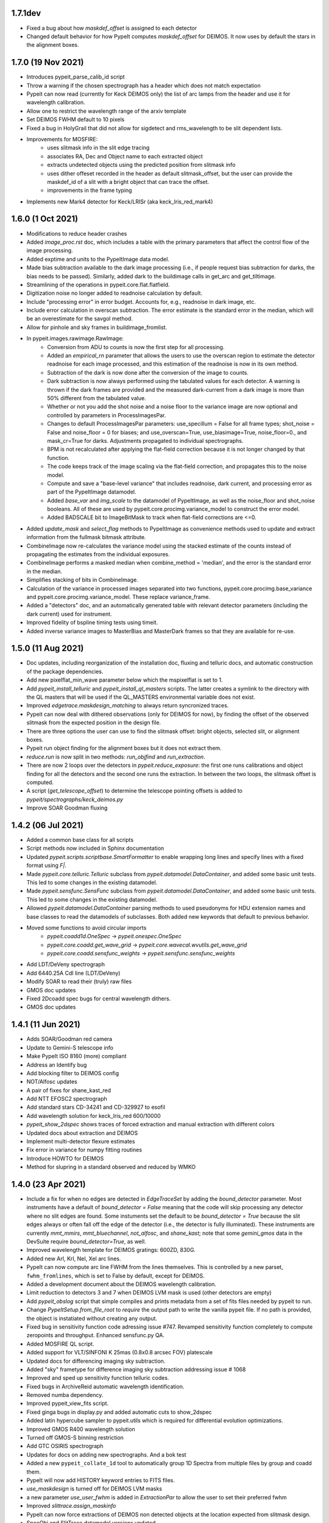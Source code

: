 

1.7.1dev
--------
- Fixed a bug about how `maskdef_offset` is assigned to each detector
- Changed default behavior for how PypeIt computes `maskdef_offset` for DEIMOS.
  It now uses by default the stars in the alignment boxes.

1.7.0 (19 Nov 2021)
-------------------

- Introduces pypeit_parse_calib_id script
- Throw a warning if the chosen spectrograph has a header which does not
  match expectation
- Pypeit can now read (currently for Keck DEIMOS only) the list of arc
  lamps from the header and use it for wavelength calibration.
- Allow one to restrict the wavelength range of the arxiv template
- Set DEIMOS FWHM default to 10 pixels
- Fixed a bug in HolyGrail that did not allow for sigdetect and
  rms_wavelength to be slit dependent lists.
- Improvements for MOSFIRE:
    - uses slitmask info in the slit edge tracing
    - associates RA, Dec and Object name to each extracted object
    - extracts undetected objects using the predicted position from
      slitmask info
    - uses dither offeset recorded in the header as default
      slitmask_offset, but the user can provide the maskdef_id of a slit
      with a bright object that can trace the offset.
    - improvements in the frame typing
- Implements new Mark4 detector for Keck/LRISr (aka keck_lris_red_mark4)

1.6.0 (1 Oct 2021)
------------------

- Modifications to reduce header crashes
- Added `image_proc.rst` doc, which includes a table with the primary parameters
  that affect the control flow of the image processing.
- Added exptime and units to the PypeItImage data model.
- Made bias subtraction available to the dark image processing (i.e., if people
  request bias subtraction for darks, the bias needs to be passed).  Similarly,
  added dark to the buildimage calls in get_arc and get_tiltimage.
- Streamlining of the operations in pypeit.core.flat.flatfield.
- Digitization noise no longer added to readnoise calculation by default.
- Include "processing error" in error budget.  Accounts for, e.g., readnoise in
  dark image, etc.
- Include error calculation in overscan subtraction.  The error estimate is the
  standard error in the median, which will be an overestimate for the savgol
  method.
- Allow for pinhole and sky frames in buildimage_fromlist.
- In pypeit.images.rawimage.RawImage:
    - Conversion from ADU to counts is now the first step for all processing.
    - Added an `empirical_rn` parameter that allows the users to use the
      overscan region to estimate the detector readnoise for each image
      processed, and this estimation of the readnoise is now in its own method.
    - Subtraction of the dark is now done after the conversion of the image to
      counts.
    - Dark subtraction is now always performed using the tabulated values for
      each detector.  A warning is thrown if the dark frames are provided and
      the measured dark-current from a dark image is more than 50% different
      from the tabulated value.
    - Whether or not you add the shot noise and a noise floor to the variance
      image are now optional and controlled by parameters in ProcessImagesPar.
    - Changes to default ProcessImagesPar parameters: use_specillum = False for
      all frame types; shot_noise = False and noise_floor = 0 for biases; and
      use_overscan=True, use_biasimage=True, noise_floor=0., and mask_cr=True
      for darks.  Adjustments propagated to individual spectrographs.
    - BPM is not recalculated after applying the flat-field correction because
      it is not longer changed by that function.
    - The code keeps track of the image scaling via the flat-field correction,
      and propagates this to the noise model.
    - Compute and save a "base-level variance" that includes readnoise, dark
      current, and processing error as part of the PypeItImage datamodel.
    - Added `base_var` and `img_scale` to the datamodel of PypeItImage, as well
      as the noise_floor and shot_noise booleans.  All of these are used by
      pypeit.core.procimg.variance_model to construct the error model.
    - Added BADSCALE bit to ImageBitMask to track when flat-field corrections
      are <=0.
- Added `update_mask` and `select_flag` methods to PypeItImage as convenience
  methods used to update and extract information from the fullmask bitmask
  attribute.
- CombineImage now re-calculates the variance model using the stacked estimate
  of the counts instead of propagating the estimates from the individual
  exposures.
- CombineImage performs a masked median when combine_method = 'median', and the
  error is the standard error in the median.
- Simplifies stacking of bits in CombineImage.
- Calculation of the variance in processed images separated into two functions,
  pypeit.core.procimg.base_variance and pypeit.core.procimg.variance_model.
  These replace variance_frame.
- Added a "detectors" doc, and an automatically generated table with relevant
  detector parameters (including the dark current) used for instrument.
- Improved fidelity of bspline timing tests using timeit.
- Added inverse variance images to MasterBias and MasterDark frames so that they
  are available for re-use.

1.5.0 (11 Aug 2021)
-------------------

- Doc updates, including reorganization of the installation doc, fluxing and
  telluric docs, and automatic construction of the package dependencies.
- Add new pixelflat_min_wave parameter below which the mspixelflat is set to 1.
- Add `pypeit_install_telluric` and `pypeit_install_ql_masters` scripts.  The
  latter creates a symlink to the directory with the QL masters that will be
  used if the QL_MASTERS environmental variable does not exist.
- Improved `edgetrace.maskdesign_matching` to always return syncronized traces.
- Pypeit can now deal with dithered observations (only for DEIMOS for now), by
  finding the offset of the observed slitmask from the expected position in the design file.
- There are three options the user can use to find the slitmask offset: bright objects,
  selected slit, or alignment boxes.
- Pypeit run object finding for the alignment boxes but it does not extract them.
- `reduce.run` is now split in two methods: `run_objfind` and `run_extraction`.
- There are now 2 loops over the detectors in `pypeit.reduce_exposure`: the first
  one runs calibrations and object finding for all the detectors and the second one
  runs the extraction. In between the two loops, the slitmask offset is computed.
- A script (`get_telescope_offset`) to determine the telescope pointing offsets is
  added to `pypeit/spectrographs/keck_deimos.py`
- Improve SOAR Goodman fluxing


1.4.2 (06 Jul 2021)
-------------------

- Added a common base class for all scripts
- Script methods now included in Sphinx documentation
- Updated `pypeit.scripts.scriptbase.SmartFormatter` to enable wrapping
  long lines and specify lines with a fixed format using `F|`.
- Made `pypeit.core.telluric.Telluric` subclass from
  `pypeit.datamodel.DataContainer`, and added some basic unit tests.
  This led to some changes in the existing datamodel.
- Made `pypeit.sensfunc.SensFunc` subclass from
  `pypeit.datamodel.DataContainer`, and added some basic unit tests.
  This led to some changes in the existing datamodel.
- Allowed `pypeit.datamodel.DataContainer` parsing methods to used
  pseudonyms for HDU extension names and base classes to read the
  datamodels of subclasses.  Both added new keywords that default to
  previous behavior.
- Moved some functions to avoid circular imports
    - `pypeit.coadd1d.OneSpec` -> `pypeit.onespec.OneSpec`
    - `pypeit.core.coadd.get_wave_grid` ->
      `pypeit.core.wavecal.wvutils.get_wave_grid`
    - `pypeit.core.coadd.sensfunc_weights` ->
      `pypeit.sensfunc.sensfunc_weights`
- Add LDT/DeVeny spectrograph
- Add 6440.25A CdI line (LDT/DeVeny)
- Modify SOAR to read their (truly) raw files
- GMOS doc updates
- Fixed 2Dcoadd spec bugs for central wavelength dithers.
- GMOS doc updates


1.4.1 (11 Jun 2021)
-------------------

- Adds SOAR/Goodman red camera
- Update to Gemini-S telescope info
- Make PypeIt ISO 8160 (more) compliant
- Address an Identify bug
- Add blocking filter to DEIMOS config
- NOT/Alfosc updates
- A pair of fixes for shane_kast_red
- Add NTT EFOSC2 spectrograph
- Add standard stars CD-34241 and CD-329927 to esofil
- Add wavelength solution for keck_lris_red 600/10000
- `pypeit_show_2dspec` shows traces of forced extraction and manual
  extraction with different colors
- Updated docs about extraction and DEIMOS
- Implement multi-detector flexure estimates
- Fix error in variance for numpy fitting routines
- Introduce HOWTO for DEIMOS
- Method for slupring in a standard observed and reduced by WMKO


1.4.0 (23 Apr 2021)
-------------------

- Include a fix for when no edges are detected in `EdgeTraceSet` by
  adding the `bound_detector` parameter.  Most instruments have a
  default of `bound_detector = False` meaning that the code will skip
  processing any detector where no slit edges are found.  Some
  instuments set the default to be `bound_detector = True` because the
  slit edges always or often fall off the edge of the detector (i.e.,
  the detector is fully illuminated).  These instruments are currently
  `mmt_mmirs`, `mmt_bluechannel`, `not_alfosc`, and `shane_kast`; note
  that some `gemini_gmos` data in the DevSuite require
  `bound_detector=True`, as well.
- Improved wavelength template for DEIMOS gratings: 600ZD, 830G.
- Added new ArI, KrI, NeI, XeI arc lines.
- PypeIt can now compute arc line FWHM from the lines themselves. This
  is controlled by a new parset, ``fwhm_fromlines``, which is set to
  False by default, except for DEIMOS.
- Added a development document about the DEIMOS wavelength calibration.
- Limit reduction to detectors 3 and 7 when DEIMOS LVM mask is used
  (other detectors are empty)
- Add `pypeit_obslog` script that simple compiles and prints metadata
  from a set of fits files needed by pypeit to run.
- Change `PypeItSetup.from_file_root` to *require* the output path to
  write the vanilla pypeit file.  If no path is provided, the object is
  instatiated without creating any output.
- Fixed bug in sensitivity function code adressing issue #747. Revamped
  sensitivity function completely to compute zeropoints and throughput.
  Enhanced sensfunc.py QA.
- Added MOSFIRE QL script.
- Added support for VLT/SINFONI K 25mas (0.8x0.8 arcsec FOV) platescale
- Updated docs for differencing imaging sky subtraction.
- Added "sky" frametype for difference imaging sky subtraction
  addressing issue # 1068
- Improved and sped up sensitivity function telluric codes.
- Fixed bugs in ArchiveReid automatic wavelength identification.
- Removed numba dependency.
- Improved pypeit_view_fits script.
- Fixed ginga bugs in display.py and added automatic cuts to show_2dspec
- Added latin hypercube sampler to pypeit.utils which is required for
  differential evolution optimizations.
- Improved GMOS R400 wavelength solution
- Turned off GMOS-S binning restriction
- Add GTC OSIRIS spectrograph
- Updates for docs on adding new spectrographs.  And a bok test
- Added a new ``pypeit_collate_1d`` tool to automatically group 1D
  Spectra from multiple files by group and coadd them.
- PypeIt will now add HISTORY keyword entries to FITS files.
- `use_maskdesign` is turned off for DEIMOS LVM masks
- a new parameter `use_user_fwhm` is added in `ExtractionPar` to allow
  the user to set their preferred fwhm
- Improved `slittrace.assign_maskinfo`
- PypeIt can now force extractions of DEIMOS non detected objects at the
  location expected from slitmask design.
- SpecObj and SlitTrace datamodel versions updated

1.3.3 (24 Feb 2021)
-------------------

- (Hotfix) Command-line argument bug in `pypeit_coadd_1dspec` script.
- (Hotfix) Bug fix in `pypeit_obslog` script.
- (Hotfix) X-Shooter bits


1.3.2 (08 Feb 2021)
-------------------

- (Hotfix) Bug in content type of README file that prevented upload to
  PyPI

1.3.1 (01 Feb 2021)
-------------------

- pypeit_chk_wavecalib script
- Option to limit channels shown for pypeit_show_2dspec
- sigdetect on in full_template
- Added new ArI, ArII lines
- Improved 1Dfit QA
- Final wavelength template for DEIMOS 900ZD
- Fix a bug in `pypeit/core/arc.py` and `pypeit/core/wavecal/autoid.py` due
  to the padding to the arc frames
- Added a new XeI line
- Turn off sigma clipping for DEIMOS arc frames.
- Refactor setup.py to use setup.cfg to define package configuration
- Refactor version handling to use setuptools_scm to grab version info from git tags
- Add support for testing within isolated environments via tox
- Refactor CI to use tox to run tests
- Add cron-scheduled tests to CI
- Add tests to CI to cover macos, windows, and conda installations
- Refactor wrapper scripts in bin/ to be entry_points defined in setup.cfg
- Deprecate check_requirements now that dependencies are handled by the installation



1.3.0 (13 Dec 2020)
-------------------

- DATE-OBS, UTC, AMPMODE, and MOSMODE added to metadata for DEIMOS, and
  the first three are now included in the auto-generated pypeit files.
- DEIMOS AMPMODE is now included in the list of metadata used to
  determine the DEIMOS configuration (setup).
- Frames ignored by
  `pypeit.metadata.PypeItMetaData.unique_configurations` used to
  establish the unique configurations are now set by
  `pypeit.spectrographs.spectrograph.Spectrograph.config_independent_frames`.
  These default to 'bias' and 'dark' frames.
- `pypeit.spectrographs.spectrograph.Spectrograph.config_independent_frames`
  can also return a *single* keyword selecting the metadata column used
  to match these frames to a given configuration.  For DEIMOS, this is
  used to match bias and dark frames to a configuration observed on the
  same date.  Currently these frames can only be set to a single
  configuration.
- Added `pypeit.metadata.PypeItMetaData.clean_configurations` that
  ignores frames that cannot be reduced by pypeit, as set by
  `pypeit.spectrographs.spectrograph.Spectrograph.valid_configuration_values`.
  For DEIMOS, this is used to ignore frames that are taken in
  direct-imaging mode or using anything except the B amplifier to read
  the data.  The ignored frames are removed from the metadata table
  (`fitstbl`).
- `update_docs` script now builds the html as well as the api rst files.
  It also prints a pass/fail comment.
- Added tests to `pypeit/tests/test_setups.py` to test that PypeIt
  correctly and automatically identifies frames from multiple DEIMOS
  configurations and that `pypeit.pypeitsetup.PypeItSetup` correctly
  produces separate pypeit files for each configuration.
- Added a development document reporting that PypeIt now satisfies the
  `PD-3` requirement Keck outlined for the DEIMOS PypeIt pipeline.
- Building the docs now dynamically generates an example pypeit and
  sorted file for inclusion in the PypeIt documentation.
- The setup block is now a simple listing of the keywords and values
  used to identify the instrument configuration.
- Refactor identify GUI and improve its docs
- Modest refactoring of templates.py
- Construction of wavelength arxiv files for DEIMOS 1200B and blue 1200G
- Pypeit now adds DEIMOS slits that are expected from the slitmask design
  but not found in the tracing process.
- PypeIt now flags as “BOXSLT” DEIMOS slits that are expected to be
  alignment boxes from slitmask design.
- Added a table with DEIMOS slitmask design and objects info to the
  SlitTraceSet datamodel
- Add support for MMTO Blue Channel Spectrograph
- Add GitHub Actions CI workflow
- Incorporates a procedure to enable GMOS Nod and Shuffle observations
- New GMOS wavelength solutions
- Remove Travis CI config
- General housecleaning of spectrographs
    - Documentation improvements
    - Dynamically builds table of available spectrographs; see
      `pypeit.spectrographs.available_spectrographs`
    - `pypeit.defs` is now deprecated
    - Removed usage from `pypeit.pypmsgs` and moved it to `run_pypeit.py`
    - Many Spectrograph instance attributes are now class attributes; in
      particular, previous instance attribute `spectrograph` is now `name`.
    - Added class attributes that set if the spectrograph is supported and any
      comments for the summary table.
    - `default_pypeit_par` is now a class method, which allows the name of the
      spectrograph to be defined in a single place
    - Valid spectrographs are no longer checked by
      `pypeit.par.pypeitpar.ReduxPar`.  This caused a circular import in the
      new strucuture.  The parameter `par['rdx']['spectrograph']` is virtually
      always checked by `load_spectrograph`, so I don't think this is a
      problem.
- Kastr 300 grating solutions
- Hotfix to include the solutions!
- Improved DEIMOS slitmask design matching
- Assign RA/DEC to DEIMOS extractions
- DEIMOS object RA, Dec, and name returned when running `pypeit_show_1d --list` and saved in
  the .txt file with the list of 1d spectra.
- DEIMOS object name and `maskdef_id` visible in ginga when running `pypeit_show_2d`
- Fix sigma clipping bug!

1.2.0 (15 Oct 2020)
-------------------

- Frame-typing tweaks for DEIMOS
    - Exposure-time ranges removed
    - All frame types now key off OBSTYPE
- Added more detail on citation policy to main page on readthedocs
- Added docs for BitMasks
- Altered scripts interface to allow for dynamically making the help doc
  files
- full spatial/spectral flexure and heliocentric corrections implemented
  for IFU reductions
- optimal weights in datacube generation
- Docs for skysub, extraction, flat fielding
- New skysub options for masking and suppressing local
- Added `pypeit/core/convert_DEIMOSsavfiles.py` to convert .sav files
  into fits files
- Added "amap" and "bmap" fits files in
  `pypeit/data/static_calibs/keck_deimos/` for DEIMOS optical model
- Added `pypeit/core/slitdesign_matching.py` and `maskdesign_matching`
  to `EdgeTraceSet`
- Added ParSet for switching ON the slit-mask design matching. Default
  is ON for `keck_deimos`
- Pypeit registers `maskdef_id` in SlitTraceSet if instrument is
  `keck_deimos`
- Fix assignment bug in fitting bspline

1.1.1 (10 Sep 2020)
-------------------

- (Hotfix) Fluxing doc edits
- (Hotfix) Fix sdist pip installation

1.1.0 (8 Sep 2020)
------------------

- Fixed a bug for IR reductions for cases where only negative object
  traces are identified.  These were accidentally being written to the
  spec1d file.
- Fixed a bug fixes a bug in full_template wavelength reidentification
  for situations where extreme wavelength coverage slits results in
  reidentification with a purely zero-padded array.
- Fixed a bug fixes a bug in full_template wavelength reidentification
  for situations where extreme wavelength coverage slits results in
  reidentification with a purely zero-padded array.
- Fixed another such bug arising from these zero-padded arrays.
- (Hotfix) Deal with chk_calibs test
- Script to generate combined datacubes for IFU data.
- Changed numpy (> 1.18.0) and scipy (> 1.4.0) version requirements
- Allow show2d_spec, chk_edges, chk_flats to load older Spec2DObj
  datamodel versions
- Implemented a plugin kindly provided by the ginga developers to
  display images with a secondary wavelength image WCS.
    - Removes dependency on @profxj's ginga fork, and avoids a bug when
      using WCS image registration in that fork.
    - `pypeit/ginga.py` moved to `pypeit/display/display.py` and ginga
      plugin added to `pypeit/diplay` directory.
    - ginga plugin registered as an entry point in `setup.py`
    - Added a script to check that the plugins are all available.
    - Installation docs updated.  Both `ginga` and `linetools` are now
      installed via pip.
- Deprecated `pypeit/debugger.py` and `pypeit/data/settings`
- Removed h5py as a dependency
- `linetools` is now listed in `pypeit/requirements.txt` until I can
  check if it still causes readthedocs to fail...
- Modify Spec2DObj 2D model for float32 images
- `pypeit.tracepca.TracePCA` and `pypeit.edgetrace.EdgeTraceSet` now
  subclass from `pypeit.datamodel.DataContainer`
- Refactor WaveCalib into a DataContainer
- Refactor fitting + PypeItFit DataContainer
- Coadd2D bug fixes
- Coadd2D without spec1d files
- Coadd2D offsets
- Some Coadd2D docs
- Manual extraction
- Improve LBT/LUCI
- Add MMT/MMIRS
- QL script for Keck/MOSFIRE (beta version)
- Correct det bug in keck_lris
- Modifications to allow for flailing LRISr detector
- Modifications for parse LRIS LAMPS prior to 2010 upgrade
- Added support for P200/DBSP and P200/TripleSpec

1.0.6 (22 Jul 2020)
-------------------

- (Hotfix) Deal with wavecalib crash
- Fix class and version check for DataContainer objects.
- Script to check for calibration files
- No longer require bias frames as default for DEIMOS
- Implement grism19 for NOT/ALFOSC
- Introduced another parameter used to identify box slits, as opposed to
  erroneous "slits" found by the edge tracing algorithms.  Any slit that
  has `minimum_slit_length < length < minimum_slit_length_sci` is
  considered a `BOXSLIT`, any slit with `length < minimum_slit_length`
  is considered a `SHORTSLIT`; the latter are always ignored.
- Introduced order matching code into EdgeTraceSet.
    - This helps fix an issue for GNIRS_10L caused by the orders
      shifting.
    - Introduces two paramters in `EdgeTraceSetPar` to assist the
      matching: `order_match` and `order_offset`
    - Echelle spectrographs should now always have `ech_order` defined
      in the SlitTraceSet object.
    - Removes the need for `Spectrograph.slit2order` and
      `Spectrograph.order_vec`.  Changes propagated, primarily in
      `wavecalib.py`, `autoid.py`, and `reduce.py`.
- Adds in Keck/LRISr with the original detector
- Adds in Keck/LRISb with the FITS format

1.0.5 (23 Jun 2020)
-------------------

- Add median combining code
- Make biasframes median combine by default
- Implemented IFU reduction hooks
- KCWI reduction complete up to spec2D frames
- Implemented new flatfield DataContainer to separate pixelflat and
  illumflat

1.0.4 (27 May 2020)
-------------------

- Add a script (pypeit_flux_setup) for creating fluxing, coadd1d and
  tellfit pypeit files
- Add telluric fitting script, pypeit_tellfit

1.0.3 (04 May 2020)
-------------------

- Add illumflat frametype
- Enable dark image subtraction
- Refactor of Calibrations (remove cache, add get_dark)
- Enable calibration-only run
- Clean up flat, bias handling
- Make re-use masters the default mode of run_pypeit
- Require Python 3.7
- Fixed a bug in NIRES order finding.
- Add NOT/ALFOSC
- Fluxing docs
- Fix flexure and heliocentric bugs
- Identify GUI updates

1.0.2 (30 Apr 2020)
-------------------

- Various doc hotfixes
- wavelength algorithm hotfix, such that they must now generate an entry
  for every slit, bad or good.

1.0.1 (13 Apr 2020)
-------------------

- Various hot fixes

1.0.0 (07 Apr 2020)
-------------------

- Replaces usage of the `tslits_dict` dictionary with
  `pypeit.slittrace.SlitTraceSet` everywhere.  This `SlitTraceSet`
  object is now the main master file used for passing around the slit
  edges once the edges are determined by `EdgeTraceSet`.
- Removes usage of `pypeit.pixels.tslits2mask` and replaces it with
  `pypeit.slittrace.SlitTraceSet.slit_img`.
- Significant changes to flat-fielding control flow.
    - Added `rej_sticky`, `slit_trim`, `slit_pad`, `illum_iter`,
      `illum_rej`, `twod_fit_npoly` parameters to FlatFieldPar.
    - Illumination flat no longer removed if the user doesn't want to
      apply it to the data.  The flat was always created, but all that
      work was lost if the illumination correction wasn't requested.
    - Replaced tweak edges method with a more direct algorithm.
    - `pypeit.core.flat.fit_flat` moved to
      `pypeit.flatfield.FlatField.fit`.
- Reoriented trace images in the `EdgeTraceSet` QA plots.  Added the
  sobel image to the ginga display.
- Added `bspline_profile_qa` for generic QA of a bspline fit.
- Eliminate MasterFrame class
- Masks handled by a DataContainer
- Move DetectorPar into a DataContainer (named DetectorContainer) which
  enables frame-level construction
- Advances to DataContainer (array type checking; nested DataContainers;
  to_master_file)
- Dynamic docs for calibration images
- Every calibration output to disk is help within a DataContainer,
  separate from previous classes.  Exception is WaveCalib (this needsd a
  fit DataContainer first)
- Substantial refactoring of Calibrations
- Add MDM OSMOS spectrograph
- Moved pypeit.core.pydl.bspline into its own module, `pypeit.bspline`
- Introduced C backend functions to speed up bspline fitting
    - now require `extension_helpers` package to build pypeit and
      necessary files/code in `setup.py` to build the C code
    - C functions will be used by default, but code will revert to pure
      python, if there's some problem importing the C module
    - Added tests and pre-cooked data to ensure identical behavior
      between the pure python and C functions.
- Moved some basis function builders to pypeit.core.basis
- Release 1.0 doc
- Lots of new docs
- pypeit_chk_2dslits script
- DataContainer's for specobj, bspline
- Introduction of Spec2DObj, AllSpec2DObj, and OneSpec (for Coadd1D)
- Added bitmask to SlitTraceSet
- Introduced SlitTraceSet.spat_id and its usage throughout the code
- Spatial flexure corrections
    - Significant refactor of flatfield.BuildFlatField.fit()
    - Spatial flexure measuring code
    - PypeItPar control
    - Modifications to SlitTraceSet methods
    - Illumflat generated dynamically with different PypeIt control
    - waveimage generated dynamicall and WaveImage deprecated
- Moved RawImage into ProcessRawImage and renamed the latter to the
  former
- Continued refactoring of Calibrations
- Initial code for syncing SpecObjs across exposures
- Option to ignore profile masking during extraction
- Additional code in DataContainer related to MasterFrames
- Eliminated WaveImage
- Updates to QL scripts
- Lots of new tests



0.13.2 (17 Mar 2020)
--------------------

- Added PypeIt identify GUI script for manual wavelength calibration
- Add bitmask tests and print bitmask names that are invalid when
  exception raised.
- Parameter set keywords now sorted when exported to an rst table.
- Enable user to scale flux of coadded 1D spectrum to a filter magnitude
- Hold RA/DEC as float (decimal degrees) in PypeIt and knock-on effects
- Add more cards to spec1d header output
- Fixes a few sensfunc bugs
- Added template for LRIS 600/7500
- Deal with non-extracted Standard
- docs docs and more docs
- A QA fix too

0.13.1 (07 Mar 2020)
--------------------

- Missed a required merge with master before tagging 0.13.0.

0.13.0 (07 Mar 2020)
--------------------

- Refactored sensitivity function, fluxing, and coadding scripts and
  algorithms.
- Added support for additional near-IR spectrographs.
- Restrict extrapolation in tilt fitting
- Implemented interactive sky region selection

0.12.3 (13 Feb 2020)
--------------------

- Implemented DataContainer
- Added fits I/O methods
- Implemented SlitTraceSet
- Setup of `pypeit.par.pypeitpar` parameter sets should now fault if the
  key is not valid for the given parameter set.  NOTE: The check may
  fail if there are identical keys for different parameter sets.
- Modification to add_sobj() for numpy 18

0.12.2 (14 Jan 2020)
--------------------

- Introduces quick look scripts for MOS and NIRES
- Bumps dependencies including Python 3.7
- Modest refactoring of reduce/extraction/skysub codes
- Refactor of ScienceImage Par into pieces
- Finally dealt with 'random' windowing of Shane_kast_red
- Dynamic namp setting for LRISr when instantiating Spectrograph

0.12.1 (07 Jan 2020)
--------------------

- Hotfixes: np.histogram error in core/coadd1d.py, np.linspace using
  float number of steps in core/wave.py, and sets numpy version to 1.16

0.12.0 (23 Dec 2019)
--------------------

- Implemented MOSFIRE and further implemented NIRSPEC for Y-band
  spectroscopy.
- Fixed bug in coadd2d.
- Add VLT/FORS filters to our database
- Improved DEIMOS frame typing
- Brings Gemini/GMOS into the suite (R400)
- Also an important change for autoid.full_template()
- Fixed trace extrapolation, to fix bugs in object finding. Tweaks to
  object finding algorithm.
- Major improvements to echelle object finding.
- Improved outlier rejection and coefficient fitting in pca_trace
- Major improvements to coadd routines in coadd1d
- Introduced telluric module and telluric correction routines
- Implemented tilt image type which is now a required frame type
- Streamlined and abstracted echelle properties and echelle routine in
  spectrograph classes.
- Revamped 2-d coadding routines and introduced 2-d coadding of
  MultiSlit data
- Improved ginga plotting routines.
- Fixed bug associated with astropy.stats.sigma_clipped_stats when
  astropy.stats.mad_std is used.
- Refactor BPM generation
- Merge raw_image loading with datasec_img and oscansec_img generation
- Sync datasec_img to image in ProcessRawImage
- Started (barely) on a path to having calibration images in counts and
  not ADU
- Refactors GMOS for get_rawimage method
- Enables GMOS overscan subtraction
- Adds R400 wavelength solution for old E2V chip
- Revises simple_calib() method for quick and dirty wavelength
  calibration
- Adds a related show_wvcalib script
- Changes to ech_combspec to better treat filenames
- Fixed bug when bias was set to 'force' which was not bias subtracting
- Implemented changes to vlt_xshooter_nir to now require darks taken
  between flats
- Made flat fielding code a bit more robust against hot pixels at edge
  of orders
- Added pypeit_chk_flat script to view flat images
- Refactored image objects into RawImage, ProcessRawImage, PypeItImage,
  BuildImage
- Moved load() and save() methods from MasterFrame to the individual
  calibration objects
- Converted ArcImage and FlatImages into counts
- Added code to allow for IVAR and RN2 image generation for calibs
- Added several from_master_file() instantiation methods
- Use coadd2d.weighted_combine() to stack calibration images
- Major refactor of slit edge tracing
- Added 'Identify' tool to allow manual identification and calibration
  of an arc spectrum
- Added support for WHT/ISIS
- Added 'Object Tracing' tool to allow interactive object tracing
- Added code of conduct
- Deprecated previous tracing code: `pypeit.traceslits` and
  `pypeit.core.trace_slits`, as well as some functions in
  `pypeit.core.extract` that were replaced by
  `pypeit.core.moment.moment1d` and functions in `pypeit.core.trace`.
- PCA now saved to MasterEdges file; added I/O methods
- Improved CuAr linelists and archives for Gemini wavelength solutions
- New data model for specobj and specobsj objects (spec1d)
- Started some improvements to Coadd2D, TBC
- Allow for the continuum of the arc image to be modeled and subtracted
  when tracing the line-centroid tilts
- Include a mask in the line detection in extracted central arc spectrum
  of each slit/order.  For VLT XShooter NIR, this was needed to ensure
  the sigma calculation didn't include the off-order spectral positions.
- Added a staticmethed to :class:`pypeit.edgetrace.EdgeTraceSet` that
  constructs a ``tslits_dict`` object directly from the Master file.

0.11.0.1
---------

- Add DOI

0.11.0 (22 Jun 2019)
--------------------

- Add magellan_mage, including a new ThAr linelist and an archived
  solution
- Polish several key echelle methods
- Modify create_linelist to default to vacuum
- Update Xshooter, NIRES, and GNIRS
- Refactor ProcessImages into ProcessRawImage, PypeItImage,
  CalibrationImage, ScienceImage, and ImageMask
- Refactor ScienceImage into SciImgStack
- Fix arc tilts bug
- Started an X-Shooter doc and introduced a [process][bias] parameter
- Modified processing steps for bias + overscan subtraction
- Started notes on how to generate a new spectrograph in PypeIt
- Refactoring of reduce to take a ScienceImage object for the images and
  the mask
- Updates to many spectrograph files to put datasec, oscansec in the raw
  frame
- Add find_trim_edge and std_prof_nsigma parameters
- A bit of tuning for MagE
- Fixes for Echelle in fluxspec
- Writes a chosen set of header cards to the spec1D and coadd files
- Updates for FORS2
- Introduced new coadd1d module and some new coadd functinality.
- modified interface to robust_polyfit_djs, robust_optimize, and
  djs_reject.
- Added utility routine cap_ivar for capping the noise level.
- Fixed a bug in optimal extraction which was causing hot pixels when a
  large fraction of the pixels on the object profile were masked.
- Major bug fixes and improvements to echelle object finding. Orders
  which did not cover the entire detector were not being treated
  properly.

0.10.1 (22 May 2019)
--------------------

- Minor bug fix to allow for `None` exposure times when typing frames.

0.10.0 (21 May 2019)
--------------------

- Enable PyPI
- Streamline some of the instantiation at the beginning of
  PypeIt.__init__.
    - Moves the call to default_pypeit_par into config_specific_par.
    - Adds a finalize_usr_build() function to PypeItMetaData to
      consolidate the few opaque steps when finishing the meta data
      build.
- Hack for Kastr
- Turn on Shane Kastb grism wavelength solutions (not tested)
- Started splitting Arc Line Templates Notebook into pieces
- Allows for slice like syntax when defining calibration groups.
- Introduce 'tilt' frame type.  Not used yet.  Everything that's typed
  as an 'arc' is now also typed as a 'tilt'.
- Use matplotlib 'agg' backend to the top-level `__init__.py` to allow
  for running the code under a screen; may need a better approach.
- Numerous doc and style fixes
- Add `master_type` to `MasterFrame` (and derived classes), which is
  used to set the name of the master frame output file.
- Significant edits to `MasterFrame` to streamline IO for derived
  classes.  Lead to significant changes to `Calibrations`.
- Main paths now set in `PypeIt`.
- Allow `connect_to_ginga` to start up the ginga viewer.
- Add a pytest `skipif` that checks if the Cooked directory exists in
  the dev-suite.  Use this to run the tests that only need the raw image
  data or don't need the dev-suite at all.
- Move wavelength calibration save/load out of `pypeit.wavecalib` into
  `pypeit.core.wavecal.waveio.py`
- Rename default directory for calibration masters to `Masters` and
  removed inclusion of spectrograph name.
- Fix oscan sec in read_lris()
- Fix bad return in tracewave.tilts_find_lines()
- Several doc edits
- Fix handling of maskslits
- Fix flexure crashing
- Change `pypeit.spectrographs.spectrograph.get_image_section` to
  *always* return the sections ordered spectral then spatial to match
  the PypeIt convention to match how binning is returned.  Propagated to
  get_datasec_img.
- Changed all functions related to binning to ensure that binning is
  always ordered spectral vs. spatial with the PypeIt convention that
  images have shape (nspec,nspat).  Includes associated documentation.
- Allow `pypeit.bitmask.BitMask` and `pypeit.par.parset.ParSet` to save
  and load from fits file headers.
- Force BitMask definitions in framematch.py and processimages.py to use
  and OrderedDict.  They need to be an OrderedDicts for now to ensure
  that the bits assigned to each key is always the same. As of python
  3.7, normal dict types are guaranteed to preserve insertion order as
  part of its data model. When/if we require python 3.7, we can remove
  this (and other) OrderedDict usage in favor of just a normal dict.
- Changed default for add and rm slits parameters.
- Doc improvements and removal of old, commented methods.
- Edited function that replaces bad columns in images and added tests.
- Added `pypeit.io` with routines to:
    - manipulate `numpy.recarray` objects and converting them into
      `astropy.fits.BinTableHDU` objects.
    - gzip compress a file
    - general parser to pull lists of items from fits headers
- Added metadata to `MasterFrame` objects written to fits files.
- Added `'observed'` option for wavelength reference frame that skips
  any relative motion corrections.

0.9.3 (28 Feb 2019)
-------------------
- Fixed a bug that was introduced when the binning was switched to the
  PypeIt convention.
- Fixed a bug whereby 2d images were not being saved if no objects were
  detected.
- Revamped the naming convention of output files to have the original
  filename in it.

0.9.2 (25 Feb 2019)
-------------------

- Many doc string updates in top level routines (not core)
- Updates to install and cookbook docs
- Continued the process of requiring spectrograph and par in each base
  class
- More doc + cleaning at top level, e.g. base classes
- Eliminates BPM base class
- Hot fix for flatfield;  illumflat was getting divided into the
  pixelflatnrm image
- Implementation of 2d coadds including a script to perform them.
- Fixed bug in extract.fit_profile that was introduced when implementing
  2d coadds
- Polynomial order for object finding is now part of parset.
- Improved X-shooter object tracing by increasing order.
- Improved determination of threshold determination regions for object
  finding.
- Added S/N floor to ivar determination for image procing.
- Reworked master output for traceslits
- Fixed a bug associated with binned images being proc'd incorrectly.
- Fixed master_key outputs in headers to deal with different detectors.
- Modify -c in pypeit_setup to require a setup (or all) be specified
  when writing, e.g. 'all' or 'A,C'
- Generated a new spectrograph child for LRISr in long-slit read-out
  mode (only 2 amps, 1 per detector)
- Require astropy >=3.1  [required for coadding at the least]
- Fixed a circular import which required move qa from wavecal into
  autoid.
- Fixed a bug in LRIS-R that spectrograph which was not using binning
  for wavelength fwhm.
- Updated docs on add/rm slits.
- Fixed and tuned up fluxing script and fluxing routines.
- Introduce sky_sigrej parameter
- Better handling of ManualExtraction
- Add template for LRISr 600/5000 wavelengths
- PYDL LICENSE and licenses folder
- Updates for new Cooked (v1.0)

0.9.1 (4 Feb 2019)
------------------

- Move write method for sensitivity function
- Modify I/O for detnum parameter
- Modify idx code in SpecObj
- Fixed a bug on datatype formatting
- Reworked masteframe and all base classes to be more homogenous so that
  one only ever overloads the save_master and load_master methods.
- Many changes fixes wavecal/autoid.py to make the lines being used
  explicitly clear. This fixed many bugs in the the wavelength fitting
  that were recently introduced.
- Introduced reidentification algorithm for wavelengths and many
  associated algorithms. Reidentification is now the default for
  x-shooter and NIRES. Other changes to the wavelength interface and
  routines to make them more compatible with echelle.
- Tweaked LA cosmics defaults. Add instrument specific parameters in
  spectrograh classes along with routines that check binning and decide
  on best params for LRIS-RED
- Now updating cosmic ray masking after each global sky subtraction
- Major developments for echelle functionality, including object
  wavelengths, and reduction control flow.
- Introduced wavemodel.py to simulate/extract/ID sky and ThAr spectral
  emission lines.
- Significant refactor of tracing slit/edge orders and new docs+tests
- Changed back BPM image to be aligned with datasec *not* the raw image
  shape (without trimming)
- Renabled ability to add user supplied slits
- Miscellaneious echelle-related advances
- PNGs of X-Shooter fits
- Sped up trace plotting in ginga
- Fussed again with how time is handled in PypeIt.  Hopefully the last
  time..
- dispaxis renamed specaxis and dispflip to specflip
- Lots of VLT/X-Shooter development
- Removed a number of files that had been mistakingly added into the
  repo
- Now running on cooked v=0.92
- Allow for multiple paths to be defined in the pypeit file
- Changed the procedure used to identify instrument configurations and
  identify which frames to use when calibrating science exposures.
- Added configurations, calibration groups, and background index to
- Total revamp of Tilts. Arc line tracing significantly improved.
- Fixes to trace_crude_init, trace_fweight, and trace_gweight.
- Many other small bug fixes and modifications particularly in the
  fitting routines.
- Lots of development related to echelle functionality.
- Major enhancements to fitting routines (in utils)
- Make GMOS south works and update OH line lists, and also add LBT/MODS.
- Introduce calib groups
- Removes setup designation.  Largely replaced with master_key
- Refactor Calibrations class to handle new calib groups
- Refactor QA to handle new calib groups
- Refactor tests to handle new calib groups
- Pushed pieces of run_pypeit into the PypeIt class
- Removed future as a dependency
- Change point step size to 50 pixels in show_slits and show_trace for
  major speed up
- Implemented difference imaging for near-IR reductions for both
  Multislit and Echelle
- Fixed a bug in echelle object finding algorithm.
- Fixed bug in object finding associated with defining the background
  level for bright telluric standards and short slits.
- Implemented using standard stars as crutches for object tracing.
- Reworked the implementation of reuse_masters in the PypeIt class and
  in the Calibrations class.
- New behavior associated with the -o overwrite feature in run_pypeit.
  User prompting feature has been disabled. Existing science files will
  not be re-created unless the -o option is set.
- Fixed a bug where local sky subtraction was crashing when all the
  pixels get masked.
- Nearly resurrected simple_calib
- New method to build the fitstbl of meta data
- Refactor handling of meta data including a data model defining core
  and additional meta data
- Replaces metadata_keys with pypeit_file_keys for output to PypeIt file
- Updates new metadata approach for VLT, Keck, Lick, Gemini instruments
- Remove PypeItSetup call from within PypeIt
- Remove lacosmic specific method in Spectrograph;  replaced with
  config_specific_par
- setup block now required when running on a PypeIt file
- Introduced a new method of determining breakpoint locations for local
  sky subtraction which takes the sampling set by the wavelength tilts
  into account.
- Fixed a major bug in the near-IR difference imaging for the case of
  A-B, i.e. just two images.
- Introduced routines into core.procimg that will be used in 2-d
  co-adding.
- Tweaks to VLT X-SHOOTER spectrograph class to improve reductions.
- Moved methods for imaging processing from scienceimage class to
  processimages class.
- Introduce full_template() method for multi-slit wavelength
  calibrations; includes nsnippet parameter
- Generate full template files for LRIS, DEIMOS, Kastb
- Added a few new Arc lines for DEIMOS in the blue
- Introduce mask_frac_thresh and smash_range parameters for slit
  tracing; modified LRISb 300 defaults
- Updated slit tracing docs
- Introduced --show command in pypeit_chk_edges
- Added echelle specific local_skysub_extract driver.
- Refactored PypeIt and ScienceImage classes and introduced Reduce
  class. ScienceImage now only does proc-ing whereas reduction
  operations are done by Reduce. Reduce is now subclassed in an
  instrument specific way using instantiate_me instead of PypeIt. This
  was necessary to enable using the same reduction functionality for 2d
  coadds.
- Added and improved routines for upcoming coadd2d functionality.
- Fixed bug in weight determination for 1d spectral coadds.
- Major fixes and improvements to Telluric corrections and fluxing
  routines.
- Fluxing now implemented via a script.
- Turned flexure back on for several instruments
- Introduced VLT/FORS2 spectrograph
- Swapped binspec and binspat in parse binning methods
- Extended LRISr 1200_900 arc template
- Modified add/rm slit methods to be spec,spat
- Add an option in coadding to scale the coadded spectrum to a given
  magnitude in a given filter
- Extended DEIMOS 1200G template

0.9.0
-----

- Major refactor to rename most modules and incorporate the PYPIT ->
  PypeIt switch
- Add SlitMask, OpticalModel, and DetectorMap classes.  Implemented
  DEIMOSOpticalModel based on DEEP2 IDL code.
- Improved treatment of large offsets in
  pypeit.core.trace_slits.trace_gweight to be symmetric with
  trace_fweight. Large outlying pixels were breaking object tracing.
- Added thresholding in pypeit.core.tracewave to ensure that tilts are
  never crazy values due to extrapolation of fits which can break sky
  subtraction.
- Turn off 2.7 Travis testing
- Integrated arclines into PypeIt
- Added KDTree algorithm to the wavelength calibration routines
- Modified debug/developer modes
- Update SpecObjs class; ndarray instead of list;  set() method
- Completely revamped object finding, global sky subtraction and local
  sky subtraction with new algorithms.
- Added -s option to run_pypeit for interactive outputs.
- Improved pypeit_show_spec2d script.
- Fixed bug whereby -m --use_master was not being used by run_pypeit
  script.
- Overhaul of general algorithm for wavelength calibration
- Hot fix for bspline + requirements update
- Fixed issue with biases being written to disk as untrimmed.
- Completely reworked flat fielding algorithm.
- Fixed some parsing issues with the .pypeit file for cases where there
  is a whitepsace in the path.
- Implemented interactive plots with the -s option which allow the
  reduction to continue running.
- Modified global sky subtraction significantly to now do a polynomial
  fit. This greatly improves results for large slits.
- Updated loading of spectra and pypeit_show_1dspec script to work with
  new output data model.
- Implemeneted a new peak finding algorithm for arc lines which
  significantly improved wavelength fits.
- Added filtering of saturated arc lines which fixed issues with
  wavelength fits.
- Added algorithms and data files for telluric correction of near-IR
  spectra.
- Revamped flat field roiutine to tweak slit boundaries based on slit
  illumination profile. Reworked calibrations class to accomodate the
  updated slit boundaries and tilts images as well as update the master
  files.
- Include BitMask class from MaNGA DAP.
- Change the way frame types are include in PypeItSetup.fitstbl
- Edited KeckLRISSpectrograph header keywords
- Edited how headers are read from the provided files
- Created metadata.PypeItMetaData class to handle what was previously
  `fitstbl`
- Fussed with date/time driven by GMOS;  date is no longer required in
  `fitstbl`
- Initial work on GMOS;  this is still work-in-progress
- Pushed several arcparam items into the Wavelengths parset
- Series of hacks for when binning is missing from the fitstbl
- CuAr line lists for GMOS
- New option to reduce only 1 det at a time
- Data provided in pypeit file overwrites anything read from the fits
  file headers.
- Filled in fits table reading data for GNIRS
- Demand frametype column in fits table is U8 format
- Further improvements to detect_lines arcline detection algorithm.
- Got rid of arcparam and added info and docs to wavelengths parset.
- Improved and commented autoid.py arclines code.
- Added utilities to wavecalib to compute shift,stretch of two spectra.
- Completely revamped cross-correlation algorithm in wavecalib to give
  roburt results.

0.8.1
-----
- Figuring out how to tag releases

0.8.0
-----

- First major steps on ARMED echelle data reduction pipeline
- APF/Levy and Keck/HIRES implemented
- Updates to blaze function and slit profile fitting
- Initial support for multislit reduction
- Coadding; including docs; and tests
- Now requiring astropy >= v1.3
- raw_input handling for Python 3
- coadd handling of bad input
- coadd bug fix on obj name
- Init local (i.e. object dependent) parameters in coadding
- fix local background logic error in slit masking
- Refactor QA PDF to PNG+HTML
- Add nminima object finding
- Add new parameters for object finding, reduce specific detectors
- Add slit profile QA
- Begin writing header (e.g. RA/DEC) info to spec1d files
- Fix bug in applying BPM for finding slit edges
- Update Ginga hooks
- Enable archiving/loading sensitivity function
- Add new cosmic ray algorithms for coadding (especially pairs of
  spectra)
- Added support for TNG+Dolores long slit spectrograph
- Started removing cython code
- Update line detection algorithm
- Updated flexure and tilt tracing documentation
- Updated docs:added standards.rst, and make a small correction in using
  script pypit_setup in setup.rst
- Fixed travis
- Updated slit trace algorithm
- Improved arc line detection algorithm
- Added functionality for fully automated wavelength calibration with
  arclines
- Switched settings files to allow IRAF style data sections to be
  defined
- Allowed data sections to be extracted from header information
- Significant refactor of routines related to pypit_setup
- Various small improvements, primarly to handle Gemini/GMOS data [not
  yet fully supported in PYPIT]
- Removed majority of cython functionality
- Moved logging to be a package object using the main __init__.py file
- Begin to adhere to PEP8 (mostly)
- setup.py rewritten.  Modeled after
  https://github.com/sdss/marvin/blob/master/setup.py .  Added
  requirements.txt with the package versions required.
- Updates archeck
- Loads NIST arclines from arclines instead of PYPIT
- DEIMOS reduction!
- Bug fix for bspline with bkspace
- Enable loading a sensitivity function with YAML
- Allow for multiple detectors when using `reduce detnum`
- Moved all imports to the start of every file to catch and avoid
  circular imports, removed most `import ... as ...` constructs
- dummy_* removed from arutils as necessary and propagated changes to
  tests
- remove dependency of ararclines functions on slf
- change requirements for astropy to >=1.3.0 so that `overwrite` is
  valid
- include numba in requirements, but actually a requirement of arclines
- Improve cookbook and setup docs
- Faster algorithm for defining object and background regions
- Restore armsgs -d functionality
- Finished cython to python conversions, but more testing needed
- Introduce maskslits array
- Enable multi-slit reduction
- Bug fixes in trace_slits
- Fixes what appears to be a gross error in slit bg_subtraction
  (masking)
- Turns off PCA tilt QA for now [very slow for each slit]
- Several improvements for coadding
- Modify lacosmic to identify tiny CR's
- Enabled writing Arc_fit QA for each slit/order
- Refactored comb_frames
- Refactored load_frames
- Refactored save_master
- Refactored get_datasec_trimmed, get_datasec, pix_to_amp
- Refactored slit_pixels
- Refactored sub_overscan
- Refactored trace_slits (currently named driver_trace_slits) and many
  of its dependencies
- Added parameter trace_slits_medrep for optional smoothing of the trace
  slits image
- Updated a few settings for DEIMOS and LRIS related to tracing slits
- Added a replace_columns() method to arproc.py
- Fixed a bug in new_match_edges()
- Moved tracing docs -> slit_tracing and edited extensively
- Updated docs on DEIMOS, LRIS
- Added the pypit_chk_edges script
- Added BPM for DEIMOS
- Added the code for users to add slits [edgearr_from_users()] but have
  not documented nor made it accessible from the PYPIT file
- Generated tcrude_edgearr() method for using trace crude on the slit
  edges
- Added trace_crude() method that I ported previously for DESI
- Added multi_sync() method for ARMLSD slit synchronization
- Have somewhat deprecated the maxgap method
- Refactored the gen_pixloc() method
- Generate arpixels.py module for holding pixel level algorithms
- Move all methods related to TraceSlits to artraceslits.py
- Introduce the TraceSlits class
- Update armlsd accordingly
- Remove driver_trace_slits and refctor_trace_slits methods
- Making Ginga a true dependency of PYPIT
- Have TraceSlits write/load MasterFrames
- Introduce SetupClass object
- Replace armbase.setup_science() with SetupClass.run()
- Move setup acitivites to inside pypit.py
- doc updates in setup.rst
- Refactor fitsdict -> fitstbl  (variable name not updated everywhere)
- Removed slurped headers from fitsdict (and therefore fitstbl)
- Include SetupClass Notebook
- Move ftype_list from armeta.py to arsort.py
- Bug fix related to fluxing
- Substantial refactor of arsort.py
- Substantial refactor of arsetup.py
- Introduced base-level ProcessImages class
- Introduced abstract MasterFrame class
- Introduced BiasFrame, BPMImage, ArcImage, and TraceImage classes
- Started NormPixelFlat class but have not yet implemented it
- Substantial refactoring of armasters
- Moved arlris, ardeimos to core/
- Moved image processing methods to arprocimg in core/
- Introduced calib_dict to hold calibration frames in armlsd (instead of
  slf)
- Modified ardeimos to load only a single image (if desired)
- Turned off fluxing in this branch;  is 'fixed' in the one that follows
- Moved get_slitid() to artraceslits
- Deprecates ['trace']['combine']['match'] > 0.0 option
- Deprecates ['arc']['combine']['match'] > 0.0 option
- Refactoring of settings and slf out of core methods continues
- Removed _msbias, _msarc, _datasec, _bpix from slf
- New tests and Notebooks
- Introduced FluxSpec class
- Introduce pypit_flux_spec script (and docs)
- Added FluxSpec Notebook
- armlsd has reappeared (momentarily) but is not being used;  it goes
  away again in a future branch
- Added a dict (std_dict) in arms.py to hold standard star extractions
- Reducing standard stars in the main arms loop
- Modified save_1d_spectra to handle loaded SpecObj in addition to
  internally generated ones
- Moved arflux to core and stripped out slf, settings
- Really restricting to nobj when user requests it
- New tests
- Introduces WaveCalib class
- Push ararc.py to core/ after removing slf and settings dependencies
- Further refactor masters including MasterFrame; includes addressing
  previous comment from RC
- Removed armlsd.py again
- Strips wv_calib from ScienceExposure
- Push get_censpec() to ararc.py
- New tests; limited docs
- TraceSlits load method pushed outside the class
- Introduces WaveTilts class
- Significant modification to tilt recipe including deprecation of PCA
- Moved tilt tracing algorithms from artrace.py to artracewave.py in
  core/
- Added 2D Legendre fitting to polyfit2d_general
- New trace slits tilts  settings (for 2D fitting)
- New QA plot
- New pypit_chk_tilts script
- New docs
- New tests
- Introduces FlatField class
- Adds FlatField Notebook, tests
- Pushes flat field algorithms into core/arflat.py
- Main flatfield method broken into a few pieces
- Further refactoring of armasters
- Further refactoring related to settings and ScienceExposure
- WaveImage class
- Strip mswave from ScienceExposure
- New tests
- Push get_calib methods into the individual classes
- Significant refactoring in arms.py followed
- Rename slits_dict -> tslits_dict
- Use tslits_dict in wavetilts.py
- Introduce ScienceImage class
- Substantial refactoring in arms.py followed
- Notebook too
- Reversed exposure/det loops for the (last?) time
- Generated arskysub.py in core/
- Significant portions of arproc.py are now superfluous
- Moved flexure_qa to arwave.py
- Significant refactoring of arsave.py (also moved to core/)
- Removed settings and slf from arspecobj.py
- Refactored trace_objects_in_slit()
- Refactoring of flexure algorithms
- Adds build_crmask() and flat_field() methods to ProcessImages
- Completed the deprecation of arsciexp (RIP)
- Many test updates
- Doc strings improved but no new main docs
- Completed armasters refactor and moved to core/
- Adds bspline_profile() method;  Used here for skysub but will also
  show up in extraction
- Introduces new skysub method;  still a bspline but now the new one
- Adds several methods from the PYDL repository into a pydl.py module
  including bspline Class
- Adds method to generate ximg and edgemask frames
- Adds new trace_slits_trim settings
- Small install edits
- Fixes Travis failure that crept into the previous PR
- Fix bug in bspline
- Adds a demo Notebook for LRISr redux
- Other odds and ends including code flow doc
- Introduce pypit/par and pypit/config directories
- Introduce PypitPar as an initial step toward refactoring the front end
- Final nail in the coffin for cython
- Add API docs
- Add bumpversion
- Adds a demo Notebook for LRISr redux
- Other odds and ends including code flow doc
- Introduce pypit/par and pypit/config directories
- Introduce PypitPar as an initial step toward refactoring the front end
- Move spectrograph specific code into spectographs/ folder
- Introduces the Spectrographs class
- Introduces the Calibrations class with Notebook
- Bug fix in view_fits script
- Handle no-slits-found condition
- Added NIRES to spectrographs folder
- Fixed logic in ArcImage class related to settings and user settings
- Added user settings to some of the other classes.
- Enabled load_raw_frame to take a negative dispersion axis indicating
  flips.
- Major bug fixed in bspline_profile where it was producing gargabe
  results when breakpoints were being rejected.
- Edits to Spectrograph class
- Removed all use of settings in ARMS and its subsequent calls.  ARMS
  now uses PypitPar and its sub parameter sets
- propagated ParSet changes into run_pypit and pypit_setup
- settings/parameters for pypit now set in the pypit file using a
  configuration parameter set
- rewrote pypit file parser
- Included automatically generated documentation of PypitPar when
  running make html in doc/ directory
- Checked orientation of array correct for DATASEC and OSCANSEC in
  DetectorPar for each Spectrograph
- Add SpecObjs class
- Add from_dict and to_dict methods to pydl bspline and update docs
- Updated from_dict method in pydl bspline

0.7 (2017-02-07)
----------------

This file enters the scene.
